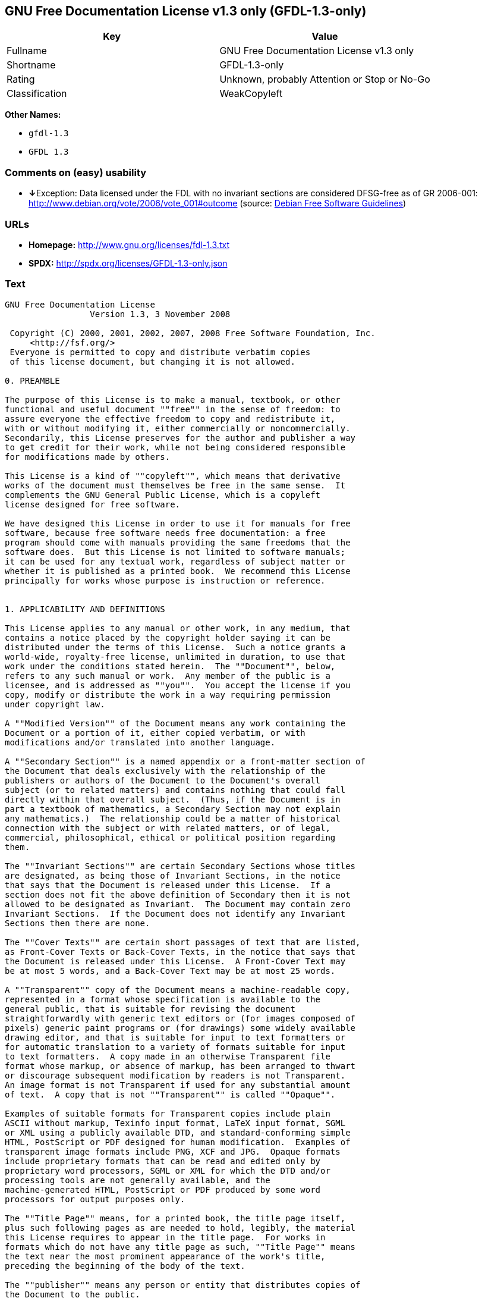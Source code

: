 == GNU Free Documentation License v1.3 only (GFDL-1.3-only)

[cols=",",options="header",]
|===
|Key |Value
|Fullname |GNU Free Documentation License v1.3 only
|Shortname |GFDL-1.3-only
|Rating |Unknown, probably Attention or Stop or No-Go
|Classification |WeakCopyleft
|===

*Other Names:*

* `+gfdl-1.3+`
* `+GFDL 1.3+`

=== Comments on (easy) usability

* **↓**Exception: Data licensed under the FDL with no invariant sections
are considered DFSG-free as of GR 2006-001:
http://www.debian.org/vote/2006/vote_001#outcome (source:
https://wiki.debian.org/DFSGLicenses[Debian Free Software Guidelines])

=== URLs

* *Homepage:* http://www.gnu.org/licenses/fdl-1.3.txt
* *SPDX:* http://spdx.org/licenses/GFDL-1.3-only.json

=== Text

....
GNU Free Documentation License
                 Version 1.3, 3 November 2008

 Copyright (C) 2000, 2001, 2002, 2007, 2008 Free Software Foundation, Inc.
     <http://fsf.org/>
 Everyone is permitted to copy and distribute verbatim copies
 of this license document, but changing it is not allowed.

0. PREAMBLE

The purpose of this License is to make a manual, textbook, or other
functional and useful document ""free"" in the sense of freedom: to
assure everyone the effective freedom to copy and redistribute it,
with or without modifying it, either commercially or noncommercially.
Secondarily, this License preserves for the author and publisher a way
to get credit for their work, while not being considered responsible
for modifications made by others.

This License is a kind of ""copyleft"", which means that derivative
works of the document must themselves be free in the same sense.  It
complements the GNU General Public License, which is a copyleft
license designed for free software.

We have designed this License in order to use it for manuals for free
software, because free software needs free documentation: a free
program should come with manuals providing the same freedoms that the
software does.  But this License is not limited to software manuals;
it can be used for any textual work, regardless of subject matter or
whether it is published as a printed book.  We recommend this License
principally for works whose purpose is instruction or reference.


1. APPLICABILITY AND DEFINITIONS

This License applies to any manual or other work, in any medium, that
contains a notice placed by the copyright holder saying it can be
distributed under the terms of this License.  Such a notice grants a
world-wide, royalty-free license, unlimited in duration, to use that
work under the conditions stated herein.  The ""Document"", below,
refers to any such manual or work.  Any member of the public is a
licensee, and is addressed as ""you"".  You accept the license if you
copy, modify or distribute the work in a way requiring permission
under copyright law.

A ""Modified Version"" of the Document means any work containing the
Document or a portion of it, either copied verbatim, or with
modifications and/or translated into another language.

A ""Secondary Section"" is a named appendix or a front-matter section of
the Document that deals exclusively with the relationship of the
publishers or authors of the Document to the Document's overall
subject (or to related matters) and contains nothing that could fall
directly within that overall subject.  (Thus, if the Document is in
part a textbook of mathematics, a Secondary Section may not explain
any mathematics.)  The relationship could be a matter of historical
connection with the subject or with related matters, or of legal,
commercial, philosophical, ethical or political position regarding
them.

The ""Invariant Sections"" are certain Secondary Sections whose titles
are designated, as being those of Invariant Sections, in the notice
that says that the Document is released under this License.  If a
section does not fit the above definition of Secondary then it is not
allowed to be designated as Invariant.  The Document may contain zero
Invariant Sections.  If the Document does not identify any Invariant
Sections then there are none.

The ""Cover Texts"" are certain short passages of text that are listed,
as Front-Cover Texts or Back-Cover Texts, in the notice that says that
the Document is released under this License.  A Front-Cover Text may
be at most 5 words, and a Back-Cover Text may be at most 25 words.

A ""Transparent"" copy of the Document means a machine-readable copy,
represented in a format whose specification is available to the
general public, that is suitable for revising the document
straightforwardly with generic text editors or (for images composed of
pixels) generic paint programs or (for drawings) some widely available
drawing editor, and that is suitable for input to text formatters or
for automatic translation to a variety of formats suitable for input
to text formatters.  A copy made in an otherwise Transparent file
format whose markup, or absence of markup, has been arranged to thwart
or discourage subsequent modification by readers is not Transparent.
An image format is not Transparent if used for any substantial amount
of text.  A copy that is not ""Transparent"" is called ""Opaque"".

Examples of suitable formats for Transparent copies include plain
ASCII without markup, Texinfo input format, LaTeX input format, SGML
or XML using a publicly available DTD, and standard-conforming simple
HTML, PostScript or PDF designed for human modification.  Examples of
transparent image formats include PNG, XCF and JPG.  Opaque formats
include proprietary formats that can be read and edited only by
proprietary word processors, SGML or XML for which the DTD and/or
processing tools are not generally available, and the
machine-generated HTML, PostScript or PDF produced by some word
processors for output purposes only.

The ""Title Page"" means, for a printed book, the title page itself,
plus such following pages as are needed to hold, legibly, the material
this License requires to appear in the title page.  For works in
formats which do not have any title page as such, ""Title Page"" means
the text near the most prominent appearance of the work's title,
preceding the beginning of the body of the text.

The ""publisher"" means any person or entity that distributes copies of
the Document to the public.

A section ""Entitled XYZ"" means a named subunit of the Document whose
title either is precisely XYZ or contains XYZ in parentheses following
text that translates XYZ in another language.  (Here XYZ stands for a
specific section name mentioned below, such as ""Acknowledgements"",
""Dedications"", ""Endorsements"", or ""History"".)  To ""Preserve the Title""
of such a section when you modify the Document means that it remains a
section ""Entitled XYZ"" according to this definition.

The Document may include Warranty Disclaimers next to the notice which
states that this License applies to the Document.  These Warranty
Disclaimers are considered to be included by reference in this
License, but only as regards disclaiming warranties: any other
implication that these Warranty Disclaimers may have is void and has
no effect on the meaning of this License.

2. VERBATIM COPYING

You may copy and distribute the Document in any medium, either
commercially or noncommercially, provided that this License, the
copyright notices, and the license notice saying this License applies
to the Document are reproduced in all copies, and that you add no
other conditions whatsoever to those of this License.  You may not use
technical measures to obstruct or control the reading or further
copying of the copies you make or distribute.  However, you may accept
compensation in exchange for copies.  If you distribute a large enough
number of copies you must also follow the conditions in section 3.

You may also lend copies, under the same conditions stated above, and
you may publicly display copies.


3. COPYING IN QUANTITY

If you publish printed copies (or copies in media that commonly have
printed covers) of the Document, numbering more than 100, and the
Document's license notice requires Cover Texts, you must enclose the
copies in covers that carry, clearly and legibly, all these Cover
Texts: Front-Cover Texts on the front cover, and Back-Cover Texts on
the back cover.  Both covers must also clearly and legibly identify
you as the publisher of these copies.  The front cover must present
the full title with all words of the title equally prominent and
visible.  You may add other material on the covers in addition.
Copying with changes limited to the covers, as long as they preserve
the title of the Document and satisfy these conditions, can be treated
as verbatim copying in other respects.

If the required texts for either cover are too voluminous to fit
legibly, you should put the first ones listed (as many as fit
reasonably) on the actual cover, and continue the rest onto adjacent
pages.

If you publish or distribute Opaque copies of the Document numbering
more than 100, you must either include a machine-readable Transparent
copy along with each Opaque copy, or state in or with each Opaque copy
a computer-network location from which the general network-using
public has access to download using public-standard network protocols
a complete Transparent copy of the Document, free of added material.
If you use the latter option, you must take reasonably prudent steps,
when you begin distribution of Opaque copies in quantity, to ensure
that this Transparent copy will remain thus accessible at the stated
location until at least one year after the last time you distribute an
Opaque copy (directly or through your agents or retailers) of that
edition to the public.

It is requested, but not required, that you contact the authors of the
Document well before redistributing any large number of copies, to
give them a chance to provide you with an updated version of the
Document.


4. MODIFICATIONS

You may copy and distribute a Modified Version of the Document under
the conditions of sections 2 and 3 above, provided that you release
the Modified Version under precisely this License, with the Modified
Version filling the role of the Document, thus licensing distribution
and modification of the Modified Version to whoever possesses a copy
of it.  In addition, you must do these things in the Modified Version:

A. Use in the Title Page (and on the covers, if any) a title distinct
   from that of the Document, and from those of previous versions
   (which should, if there were any, be listed in the History section
   of the Document).  You may use the same title as a previous version
   if the original publisher of that version gives permission.
B. List on the Title Page, as authors, one or more persons or entities
   responsible for authorship of the modifications in the Modified
   Version, together with at least five of the principal authors of the
   Document (all of its principal authors, if it has fewer than five),
   unless they release you from this requirement.
C. State on the Title page the name of the publisher of the
   Modified Version, as the publisher.
D. Preserve all the copyright notices of the Document.
E. Add an appropriate copyright notice for your modifications
   adjacent to the other copyright notices.
F. Include, immediately after the copyright notices, a license notice
   giving the public permission to use the Modified Version under the
   terms of this License, in the form shown in the Addendum below.
G. Preserve in that license notice the full lists of Invariant Sections
   and required Cover Texts given in the Document's license notice.
H. Include an unaltered copy of this License.
I. Preserve the section Entitled ""History"", Preserve its Title, and add
   to it an item stating at least the title, year, new authors, and
   publisher of the Modified Version as given on the Title Page.  If
   there is no section Entitled ""History"" in the Document, create one
   stating the title, year, authors, and publisher of the Document as
   given on its Title Page, then add an item describing the Modified
   Version as stated in the previous sentence.
J. Preserve the network location, if any, given in the Document for
   public access to a Transparent copy of the Document, and likewise
   the network locations given in the Document for previous versions
   it was based on.  These may be placed in the ""History"" section.
   You may omit a network location for a work that was published at
   least four years before the Document itself, or if the original
   publisher of the version it refers to gives permission.
K. For any section Entitled ""Acknowledgements"" or ""Dedications"",
   Preserve the Title of the section, and preserve in the section all
   the substance and tone of each of the contributor acknowledgements
   and/or dedications given therein.
L. Preserve all the Invariant Sections of the Document,
   unaltered in their text and in their titles.  Section numbers
   or the equivalent are not considered part of the section titles.
M. Delete any section Entitled ""Endorsements"".  Such a section
   may not be included in the Modified Version.
N. Do not retitle any existing section to be Entitled ""Endorsements""
   or to conflict in title with any Invariant Section.
O. Preserve any Warranty Disclaimers.

If the Modified Version includes new front-matter sections or
appendices that qualify as Secondary Sections and contain no material
copied from the Document, you may at your option designate some or all
of these sections as invariant.  To do this, add their titles to the
list of Invariant Sections in the Modified Version's license notice.
These titles must be distinct from any other section titles.

You may add a section Entitled ""Endorsements"", provided it contains
nothing but endorsements of your Modified Version by various
parties--for example, statements of peer review or that the text has
been approved by an organization as the authoritative definition of a
standard.

You may add a passage of up to five words as a Front-Cover Text, and a
passage of up to 25 words as a Back-Cover Text, to the end of the list
of Cover Texts in the Modified Version.  Only one passage of
Front-Cover Text and one of Back-Cover Text may be added by (or
through arrangements made by) any one entity.  If the Document already
includes a cover text for the same cover, previously added by you or
by arrangement made by the same entity you are acting on behalf of,
you may not add another; but you may replace the old one, on explicit
permission from the previous publisher that added the old one.

The author(s) and publisher(s) of the Document do not by this License
give permission to use their names for publicity for or to assert or
imply endorsement of any Modified Version.


5. COMBINING DOCUMENTS

You may combine the Document with other documents released under this
License, under the terms defined in section 4 above for modified
versions, provided that you include in the combination all of the
Invariant Sections of all of the original documents, unmodified, and
list them all as Invariant Sections of your combined work in its
license notice, and that you preserve all their Warranty Disclaimers.

The combined work need only contain one copy of this License, and
multiple identical Invariant Sections may be replaced with a single
copy.  If there are multiple Invariant Sections with the same name but
different contents, make the title of each such section unique by
adding at the end of it, in parentheses, the name of the original
author or publisher of that section if known, or else a unique number.
Make the same adjustment to the section titles in the list of
Invariant Sections in the license notice of the combined work.

In the combination, you must combine any sections Entitled ""History""
in the various original documents, forming one section Entitled
""History""; likewise combine any sections Entitled ""Acknowledgements"",
and any sections Entitled ""Dedications"".  You must delete all sections
Entitled ""Endorsements"".


6. COLLECTIONS OF DOCUMENTS

You may make a collection consisting of the Document and other
documents released under this License, and replace the individual
copies of this License in the various documents with a single copy
that is included in the collection, provided that you follow the rules
of this License for verbatim copying of each of the documents in all
other respects.

You may extract a single document from such a collection, and
distribute it individually under this License, provided you insert a
copy of this License into the extracted document, and follow this
License in all other respects regarding verbatim copying of that
document.


7. AGGREGATION WITH INDEPENDENT WORKS

A compilation of the Document or its derivatives with other separate
and independent documents or works, in or on a volume of a storage or
distribution medium, is called an ""aggregate"" if the copyright
resulting from the compilation is not used to limit the legal rights
of the compilation's users beyond what the individual works permit.
When the Document is included in an aggregate, this License does not
apply to the other works in the aggregate which are not themselves
derivative works of the Document.

If the Cover Text requirement of section 3 is applicable to these
copies of the Document, then if the Document is less than one half of
the entire aggregate, the Document's Cover Texts may be placed on
covers that bracket the Document within the aggregate, or the
electronic equivalent of covers if the Document is in electronic form.
Otherwise they must appear on printed covers that bracket the whole
aggregate.


8. TRANSLATION

Translation is considered a kind of modification, so you may
distribute translations of the Document under the terms of section 4.
Replacing Invariant Sections with translations requires special
permission from their copyright holders, but you may include
translations of some or all Invariant Sections in addition to the
original versions of these Invariant Sections.  You may include a
translation of this License, and all the license notices in the
Document, and any Warranty Disclaimers, provided that you also include
the original English version of this License and the original versions
of those notices and disclaimers.  In case of a disagreement between
the translation and the original version of this License or a notice
or disclaimer, the original version will prevail.

If a section in the Document is Entitled ""Acknowledgements"",
""Dedications"", or ""History"", the requirement (section 4) to Preserve
its Title (section 1) will typically require changing the actual
title.


9. TERMINATION

You may not copy, modify, sublicense, or distribute the Document
except as expressly provided under this License.  Any attempt
otherwise to copy, modify, sublicense, or distribute it is void, and
will automatically terminate your rights under this License.

However, if you cease all violation of this License, then your license
from a particular copyright holder is reinstated (a) provisionally,
unless and until the copyright holder explicitly and finally
terminates your license, and (b) permanently, if the copyright holder
fails to notify you of the violation by some reasonable means prior to
60 days after the cessation.

Moreover, your license from a particular copyright holder is
reinstated permanently if the copyright holder notifies you of the
violation by some reasonable means, this is the first time you have
received notice of violation of this License (for any work) from that
copyright holder, and you cure the violation prior to 30 days after
your receipt of the notice.

Termination of your rights under this section does not terminate the
licenses of parties who have received copies or rights from you under
this License.  If your rights have been terminated and not permanently
reinstated, receipt of a copy of some or all of the same material does
not give you any rights to use it.


10. FUTURE REVISIONS OF THIS LICENSE

The Free Software Foundation may publish new, revised versions of the
GNU Free Documentation License from time to time.  Such new versions
will be similar in spirit to the present version, but may differ in
detail to address new problems or concerns.  See
http://www.gnu.org/copyleft/.

Each version of the License is given a distinguishing version number.
If the Document specifies that a particular numbered version of this
License ""or any later version"" applies to it, you have the option of
following the terms and conditions either of that specified version or
of any later version that has been published (not as a draft) by the
Free Software Foundation.  If the Document does not specify a version
number of this License, you may choose any version ever published (not
as a draft) by the Free Software Foundation.  If the Document
specifies that a proxy can decide which future versions of this
License can be used, that proxy's public statement of acceptance of a
version permanently authorizes you to choose that version for the
Document.

11. RELICENSING

""Massive Multiauthor Collaboration Site"" (or ""MMC Site"") means any
World Wide Web server that publishes copyrightable works and also
provides prominent facilities for anybody to edit those works.  A
public wiki that anybody can edit is an example of such a server.  A
""Massive Multiauthor Collaboration"" (or ""MMC"") contained in the site
means any set of copyrightable works thus published on the MMC site.

""CC-BY-SA"" means the Creative Commons Attribution-Share Alike 3.0 
license published by Creative Commons Corporation, a not-for-profit 
corporation with a principal place of business in San Francisco, 
California, as well as future copyleft versions of that license 
published by that same organization.

""Incorporate"" means to publish or republish a Document, in whole or in 
part, as part of another Document.

An MMC is ""eligible for relicensing"" if it is licensed under this 
License, and if all works that were first published under this License 
somewhere other than this MMC, and subsequently incorporated in whole or 
in part into the MMC, (1) had no cover texts or invariant sections, and 
(2) were thus incorporated prior to November 1, 2008.

The operator of an MMC Site may republish an MMC contained in the site
under CC-BY-SA on the same site at any time before August 1, 2009,
provided the MMC is eligible for relicensing.


ADDENDUM: How to use this License for your documents

To use this License in a document you have written, include a copy of
the License in the document and put the following copyright and
license notices just after the title page:

    Copyright (c)  YEAR  YOUR NAME.
    Permission is granted to copy, distribute and/or modify this document
    under the terms of the GNU Free Documentation License, Version 1.3
    or any later version published by the Free Software Foundation;
    with no Invariant Sections, no Front-Cover Texts, and no Back-Cover Texts.
    A copy of the license is included in the section entitled ""GNU
    Free Documentation License"".

If you have Invariant Sections, Front-Cover Texts and Back-Cover Texts,
replace the ""with...Texts."" line with this:

    with the Invariant Sections being LIST THEIR TITLES, with the
    Front-Cover Texts being LIST, and with the Back-Cover Texts being LIST.

If you have Invariant Sections without Cover Texts, or some other
combination of the three, merge those two alternatives to suit the
situation.

If your document contains nontrivial examples of program code, we
recommend releasing these examples in parallel under your choice of
free software license, such as the GNU General Public License,
to permit their use in free software.
....

'''''

=== Raw Data

....
{
    "__impliedNames": [
        "GFDL-1.3-only",
        "GNU Free Documentation License v1.3 only",
        "gfdl-1.3",
        "GFDL 1.3"
    ],
    "__impliedId": "GFDL-1.3-only",
    "__impliedAmbiguousNames": [
        "GNU Free Documentation License (GFDL)"
    ],
    "facts": {
        "LicenseName": {
            "implications": {
                "__impliedNames": [
                    "GFDL-1.3-only",
                    "GFDL-1.3-only",
                    "GNU Free Documentation License v1.3 only",
                    "gfdl-1.3",
                    "GFDL 1.3"
                ],
                "__impliedId": "GFDL-1.3-only"
            },
            "shortname": "GFDL-1.3-only",
            "otherNames": [
                "GFDL-1.3-only",
                "GNU Free Documentation License v1.3 only",
                "gfdl-1.3",
                "GFDL 1.3"
            ]
        },
        "SPDX": {
            "isSPDXLicenseDeprecated": false,
            "spdxFullName": "GNU Free Documentation License v1.3 only",
            "spdxDetailsURL": "http://spdx.org/licenses/GFDL-1.3-only.json",
            "_sourceURL": "https://spdx.org/licenses/GFDL-1.3-only.html",
            "spdxLicIsOSIApproved": false,
            "spdxSeeAlso": [
                "https://www.gnu.org/licenses/fdl-1.3.txt"
            ],
            "_implications": {
                "__impliedNames": [
                    "GFDL-1.3-only",
                    "GNU Free Documentation License v1.3 only"
                ],
                "__impliedId": "GFDL-1.3-only",
                "__isOsiApproved": false,
                "__impliedURLs": [
                    [
                        "SPDX",
                        "http://spdx.org/licenses/GFDL-1.3-only.json"
                    ],
                    [
                        null,
                        "https://www.gnu.org/licenses/fdl-1.3.txt"
                    ]
                ]
            },
            "spdxLicenseId": "GFDL-1.3-only"
        },
        "Scancode": {
            "otherUrls": [
                "https://www.gnu.org/licenses/fdl-1.3.txt"
            ],
            "homepageUrl": "http://www.gnu.org/licenses/fdl-1.3.txt",
            "shortName": "GFDL 1.3",
            "textUrls": null,
            "text": "GNU Free Documentation License\n                 Version 1.3, 3 November 2008\n\n Copyright (C) 2000, 2001, 2002, 2007, 2008 Free Software Foundation, Inc.\n     <http://fsf.org/>\n Everyone is permitted to copy and distribute verbatim copies\n of this license document, but changing it is not allowed.\n\n0. PREAMBLE\n\nThe purpose of this License is to make a manual, textbook, or other\nfunctional and useful document \"\"free\"\" in the sense of freedom: to\nassure everyone the effective freedom to copy and redistribute it,\nwith or without modifying it, either commercially or noncommercially.\nSecondarily, this License preserves for the author and publisher a way\nto get credit for their work, while not being considered responsible\nfor modifications made by others.\n\nThis License is a kind of \"\"copyleft\"\", which means that derivative\nworks of the document must themselves be free in the same sense.  It\ncomplements the GNU General Public License, which is a copyleft\nlicense designed for free software.\n\nWe have designed this License in order to use it for manuals for free\nsoftware, because free software needs free documentation: a free\nprogram should come with manuals providing the same freedoms that the\nsoftware does.  But this License is not limited to software manuals;\nit can be used for any textual work, regardless of subject matter or\nwhether it is published as a printed book.  We recommend this License\nprincipally for works whose purpose is instruction or reference.\n\n\n1. APPLICABILITY AND DEFINITIONS\n\nThis License applies to any manual or other work, in any medium, that\ncontains a notice placed by the copyright holder saying it can be\ndistributed under the terms of this License.  Such a notice grants a\nworld-wide, royalty-free license, unlimited in duration, to use that\nwork under the conditions stated herein.  The \"\"Document\"\", below,\nrefers to any such manual or work.  Any member of the public is a\nlicensee, and is addressed as \"\"you\"\".  You accept the license if you\ncopy, modify or distribute the work in a way requiring permission\nunder copyright law.\n\nA \"\"Modified Version\"\" of the Document means any work containing the\nDocument or a portion of it, either copied verbatim, or with\nmodifications and/or translated into another language.\n\nA \"\"Secondary Section\"\" is a named appendix or a front-matter section of\nthe Document that deals exclusively with the relationship of the\npublishers or authors of the Document to the Document's overall\nsubject (or to related matters) and contains nothing that could fall\ndirectly within that overall subject.  (Thus, if the Document is in\npart a textbook of mathematics, a Secondary Section may not explain\nany mathematics.)  The relationship could be a matter of historical\nconnection with the subject or with related matters, or of legal,\ncommercial, philosophical, ethical or political position regarding\nthem.\n\nThe \"\"Invariant Sections\"\" are certain Secondary Sections whose titles\nare designated, as being those of Invariant Sections, in the notice\nthat says that the Document is released under this License.  If a\nsection does not fit the above definition of Secondary then it is not\nallowed to be designated as Invariant.  The Document may contain zero\nInvariant Sections.  If the Document does not identify any Invariant\nSections then there are none.\n\nThe \"\"Cover Texts\"\" are certain short passages of text that are listed,\nas Front-Cover Texts or Back-Cover Texts, in the notice that says that\nthe Document is released under this License.  A Front-Cover Text may\nbe at most 5 words, and a Back-Cover Text may be at most 25 words.\n\nA \"\"Transparent\"\" copy of the Document means a machine-readable copy,\nrepresented in a format whose specification is available to the\ngeneral public, that is suitable for revising the document\nstraightforwardly with generic text editors or (for images composed of\npixels) generic paint programs or (for drawings) some widely available\ndrawing editor, and that is suitable for input to text formatters or\nfor automatic translation to a variety of formats suitable for input\nto text formatters.  A copy made in an otherwise Transparent file\nformat whose markup, or absence of markup, has been arranged to thwart\nor discourage subsequent modification by readers is not Transparent.\nAn image format is not Transparent if used for any substantial amount\nof text.  A copy that is not \"\"Transparent\"\" is called \"\"Opaque\"\".\n\nExamples of suitable formats for Transparent copies include plain\nASCII without markup, Texinfo input format, LaTeX input format, SGML\nor XML using a publicly available DTD, and standard-conforming simple\nHTML, PostScript or PDF designed for human modification.  Examples of\ntransparent image formats include PNG, XCF and JPG.  Opaque formats\ninclude proprietary formats that can be read and edited only by\nproprietary word processors, SGML or XML for which the DTD and/or\nprocessing tools are not generally available, and the\nmachine-generated HTML, PostScript or PDF produced by some word\nprocessors for output purposes only.\n\nThe \"\"Title Page\"\" means, for a printed book, the title page itself,\nplus such following pages as are needed to hold, legibly, the material\nthis License requires to appear in the title page.  For works in\nformats which do not have any title page as such, \"\"Title Page\"\" means\nthe text near the most prominent appearance of the work's title,\npreceding the beginning of the body of the text.\n\nThe \"\"publisher\"\" means any person or entity that distributes copies of\nthe Document to the public.\n\nA section \"\"Entitled XYZ\"\" means a named subunit of the Document whose\ntitle either is precisely XYZ or contains XYZ in parentheses following\ntext that translates XYZ in another language.  (Here XYZ stands for a\nspecific section name mentioned below, such as \"\"Acknowledgements\"\",\n\"\"Dedications\"\", \"\"Endorsements\"\", or \"\"History\"\".)  To \"\"Preserve the Title\"\"\nof such a section when you modify the Document means that it remains a\nsection \"\"Entitled XYZ\"\" according to this definition.\n\nThe Document may include Warranty Disclaimers next to the notice which\nstates that this License applies to the Document.  These Warranty\nDisclaimers are considered to be included by reference in this\nLicense, but only as regards disclaiming warranties: any other\nimplication that these Warranty Disclaimers may have is void and has\nno effect on the meaning of this License.\n\n2. VERBATIM COPYING\n\nYou may copy and distribute the Document in any medium, either\ncommercially or noncommercially, provided that this License, the\ncopyright notices, and the license notice saying this License applies\nto the Document are reproduced in all copies, and that you add no\nother conditions whatsoever to those of this License.  You may not use\ntechnical measures to obstruct or control the reading or further\ncopying of the copies you make or distribute.  However, you may accept\ncompensation in exchange for copies.  If you distribute a large enough\nnumber of copies you must also follow the conditions in section 3.\n\nYou may also lend copies, under the same conditions stated above, and\nyou may publicly display copies.\n\n\n3. COPYING IN QUANTITY\n\nIf you publish printed copies (or copies in media that commonly have\nprinted covers) of the Document, numbering more than 100, and the\nDocument's license notice requires Cover Texts, you must enclose the\ncopies in covers that carry, clearly and legibly, all these Cover\nTexts: Front-Cover Texts on the front cover, and Back-Cover Texts on\nthe back cover.  Both covers must also clearly and legibly identify\nyou as the publisher of these copies.  The front cover must present\nthe full title with all words of the title equally prominent and\nvisible.  You may add other material on the covers in addition.\nCopying with changes limited to the covers, as long as they preserve\nthe title of the Document and satisfy these conditions, can be treated\nas verbatim copying in other respects.\n\nIf the required texts for either cover are too voluminous to fit\nlegibly, you should put the first ones listed (as many as fit\nreasonably) on the actual cover, and continue the rest onto adjacent\npages.\n\nIf you publish or distribute Opaque copies of the Document numbering\nmore than 100, you must either include a machine-readable Transparent\ncopy along with each Opaque copy, or state in or with each Opaque copy\na computer-network location from which the general network-using\npublic has access to download using public-standard network protocols\na complete Transparent copy of the Document, free of added material.\nIf you use the latter option, you must take reasonably prudent steps,\nwhen you begin distribution of Opaque copies in quantity, to ensure\nthat this Transparent copy will remain thus accessible at the stated\nlocation until at least one year after the last time you distribute an\nOpaque copy (directly or through your agents or retailers) of that\nedition to the public.\n\nIt is requested, but not required, that you contact the authors of the\nDocument well before redistributing any large number of copies, to\ngive them a chance to provide you with an updated version of the\nDocument.\n\n\n4. MODIFICATIONS\n\nYou may copy and distribute a Modified Version of the Document under\nthe conditions of sections 2 and 3 above, provided that you release\nthe Modified Version under precisely this License, with the Modified\nVersion filling the role of the Document, thus licensing distribution\nand modification of the Modified Version to whoever possesses a copy\nof it.  In addition, you must do these things in the Modified Version:\n\nA. Use in the Title Page (and on the covers, if any) a title distinct\n   from that of the Document, and from those of previous versions\n   (which should, if there were any, be listed in the History section\n   of the Document).  You may use the same title as a previous version\n   if the original publisher of that version gives permission.\nB. List on the Title Page, as authors, one or more persons or entities\n   responsible for authorship of the modifications in the Modified\n   Version, together with at least five of the principal authors of the\n   Document (all of its principal authors, if it has fewer than five),\n   unless they release you from this requirement.\nC. State on the Title page the name of the publisher of the\n   Modified Version, as the publisher.\nD. Preserve all the copyright notices of the Document.\nE. Add an appropriate copyright notice for your modifications\n   adjacent to the other copyright notices.\nF. Include, immediately after the copyright notices, a license notice\n   giving the public permission to use the Modified Version under the\n   terms of this License, in the form shown in the Addendum below.\nG. Preserve in that license notice the full lists of Invariant Sections\n   and required Cover Texts given in the Document's license notice.\nH. Include an unaltered copy of this License.\nI. Preserve the section Entitled \"\"History\"\", Preserve its Title, and add\n   to it an item stating at least the title, year, new authors, and\n   publisher of the Modified Version as given on the Title Page.  If\n   there is no section Entitled \"\"History\"\" in the Document, create one\n   stating the title, year, authors, and publisher of the Document as\n   given on its Title Page, then add an item describing the Modified\n   Version as stated in the previous sentence.\nJ. Preserve the network location, if any, given in the Document for\n   public access to a Transparent copy of the Document, and likewise\n   the network locations given in the Document for previous versions\n   it was based on.  These may be placed in the \"\"History\"\" section.\n   You may omit a network location for a work that was published at\n   least four years before the Document itself, or if the original\n   publisher of the version it refers to gives permission.\nK. For any section Entitled \"\"Acknowledgements\"\" or \"\"Dedications\"\",\n   Preserve the Title of the section, and preserve in the section all\n   the substance and tone of each of the contributor acknowledgements\n   and/or dedications given therein.\nL. Preserve all the Invariant Sections of the Document,\n   unaltered in their text and in their titles.  Section numbers\n   or the equivalent are not considered part of the section titles.\nM. Delete any section Entitled \"\"Endorsements\"\".  Such a section\n   may not be included in the Modified Version.\nN. Do not retitle any existing section to be Entitled \"\"Endorsements\"\"\n   or to conflict in title with any Invariant Section.\nO. Preserve any Warranty Disclaimers.\n\nIf the Modified Version includes new front-matter sections or\nappendices that qualify as Secondary Sections and contain no material\ncopied from the Document, you may at your option designate some or all\nof these sections as invariant.  To do this, add their titles to the\nlist of Invariant Sections in the Modified Version's license notice.\nThese titles must be distinct from any other section titles.\n\nYou may add a section Entitled \"\"Endorsements\"\", provided it contains\nnothing but endorsements of your Modified Version by various\nparties--for example, statements of peer review or that the text has\nbeen approved by an organization as the authoritative definition of a\nstandard.\n\nYou may add a passage of up to five words as a Front-Cover Text, and a\npassage of up to 25 words as a Back-Cover Text, to the end of the list\nof Cover Texts in the Modified Version.  Only one passage of\nFront-Cover Text and one of Back-Cover Text may be added by (or\nthrough arrangements made by) any one entity.  If the Document already\nincludes a cover text for the same cover, previously added by you or\nby arrangement made by the same entity you are acting on behalf of,\nyou may not add another; but you may replace the old one, on explicit\npermission from the previous publisher that added the old one.\n\nThe author(s) and publisher(s) of the Document do not by this License\ngive permission to use their names for publicity for or to assert or\nimply endorsement of any Modified Version.\n\n\n5. COMBINING DOCUMENTS\n\nYou may combine the Document with other documents released under this\nLicense, under the terms defined in section 4 above for modified\nversions, provided that you include in the combination all of the\nInvariant Sections of all of the original documents, unmodified, and\nlist them all as Invariant Sections of your combined work in its\nlicense notice, and that you preserve all their Warranty Disclaimers.\n\nThe combined work need only contain one copy of this License, and\nmultiple identical Invariant Sections may be replaced with a single\ncopy.  If there are multiple Invariant Sections with the same name but\ndifferent contents, make the title of each such section unique by\nadding at the end of it, in parentheses, the name of the original\nauthor or publisher of that section if known, or else a unique number.\nMake the same adjustment to the section titles in the list of\nInvariant Sections in the license notice of the combined work.\n\nIn the combination, you must combine any sections Entitled \"\"History\"\"\nin the various original documents, forming one section Entitled\n\"\"History\"\"; likewise combine any sections Entitled \"\"Acknowledgements\"\",\nand any sections Entitled \"\"Dedications\"\".  You must delete all sections\nEntitled \"\"Endorsements\"\".\n\n\n6. COLLECTIONS OF DOCUMENTS\n\nYou may make a collection consisting of the Document and other\ndocuments released under this License, and replace the individual\ncopies of this License in the various documents with a single copy\nthat is included in the collection, provided that you follow the rules\nof this License for verbatim copying of each of the documents in all\nother respects.\n\nYou may extract a single document from such a collection, and\ndistribute it individually under this License, provided you insert a\ncopy of this License into the extracted document, and follow this\nLicense in all other respects regarding verbatim copying of that\ndocument.\n\n\n7. AGGREGATION WITH INDEPENDENT WORKS\n\nA compilation of the Document or its derivatives with other separate\nand independent documents or works, in or on a volume of a storage or\ndistribution medium, is called an \"\"aggregate\"\" if the copyright\nresulting from the compilation is not used to limit the legal rights\nof the compilation's users beyond what the individual works permit.\nWhen the Document is included in an aggregate, this License does not\napply to the other works in the aggregate which are not themselves\nderivative works of the Document.\n\nIf the Cover Text requirement of section 3 is applicable to these\ncopies of the Document, then if the Document is less than one half of\nthe entire aggregate, the Document's Cover Texts may be placed on\ncovers that bracket the Document within the aggregate, or the\nelectronic equivalent of covers if the Document is in electronic form.\nOtherwise they must appear on printed covers that bracket the whole\naggregate.\n\n\n8. TRANSLATION\n\nTranslation is considered a kind of modification, so you may\ndistribute translations of the Document under the terms of section 4.\nReplacing Invariant Sections with translations requires special\npermission from their copyright holders, but you may include\ntranslations of some or all Invariant Sections in addition to the\noriginal versions of these Invariant Sections.  You may include a\ntranslation of this License, and all the license notices in the\nDocument, and any Warranty Disclaimers, provided that you also include\nthe original English version of this License and the original versions\nof those notices and disclaimers.  In case of a disagreement between\nthe translation and the original version of this License or a notice\nor disclaimer, the original version will prevail.\n\nIf a section in the Document is Entitled \"\"Acknowledgements\"\",\n\"\"Dedications\"\", or \"\"History\"\", the requirement (section 4) to Preserve\nits Title (section 1) will typically require changing the actual\ntitle.\n\n\n9. TERMINATION\n\nYou may not copy, modify, sublicense, or distribute the Document\nexcept as expressly provided under this License.  Any attempt\notherwise to copy, modify, sublicense, or distribute it is void, and\nwill automatically terminate your rights under this License.\n\nHowever, if you cease all violation of this License, then your license\nfrom a particular copyright holder is reinstated (a) provisionally,\nunless and until the copyright holder explicitly and finally\nterminates your license, and (b) permanently, if the copyright holder\nfails to notify you of the violation by some reasonable means prior to\n60 days after the cessation.\n\nMoreover, your license from a particular copyright holder is\nreinstated permanently if the copyright holder notifies you of the\nviolation by some reasonable means, this is the first time you have\nreceived notice of violation of this License (for any work) from that\ncopyright holder, and you cure the violation prior to 30 days after\nyour receipt of the notice.\n\nTermination of your rights under this section does not terminate the\nlicenses of parties who have received copies or rights from you under\nthis License.  If your rights have been terminated and not permanently\nreinstated, receipt of a copy of some or all of the same material does\nnot give you any rights to use it.\n\n\n10. FUTURE REVISIONS OF THIS LICENSE\n\nThe Free Software Foundation may publish new, revised versions of the\nGNU Free Documentation License from time to time.  Such new versions\nwill be similar in spirit to the present version, but may differ in\ndetail to address new problems or concerns.  See\nhttp://www.gnu.org/copyleft/.\n\nEach version of the License is given a distinguishing version number.\nIf the Document specifies that a particular numbered version of this\nLicense \"\"or any later version\"\" applies to it, you have the option of\nfollowing the terms and conditions either of that specified version or\nof any later version that has been published (not as a draft) by the\nFree Software Foundation.  If the Document does not specify a version\nnumber of this License, you may choose any version ever published (not\nas a draft) by the Free Software Foundation.  If the Document\nspecifies that a proxy can decide which future versions of this\nLicense can be used, that proxy's public statement of acceptance of a\nversion permanently authorizes you to choose that version for the\nDocument.\n\n11. RELICENSING\n\n\"\"Massive Multiauthor Collaboration Site\"\" (or \"\"MMC Site\"\") means any\nWorld Wide Web server that publishes copyrightable works and also\nprovides prominent facilities for anybody to edit those works.  A\npublic wiki that anybody can edit is an example of such a server.  A\n\"\"Massive Multiauthor Collaboration\"\" (or \"\"MMC\"\") contained in the site\nmeans any set of copyrightable works thus published on the MMC site.\n\n\"\"CC-BY-SA\"\" means the Creative Commons Attribution-Share Alike 3.0 \nlicense published by Creative Commons Corporation, a not-for-profit \ncorporation with a principal place of business in San Francisco, \nCalifornia, as well as future copyleft versions of that license \npublished by that same organization.\n\n\"\"Incorporate\"\" means to publish or republish a Document, in whole or in \npart, as part of another Document.\n\nAn MMC is \"\"eligible for relicensing\"\" if it is licensed under this \nLicense, and if all works that were first published under this License \nsomewhere other than this MMC, and subsequently incorporated in whole or \nin part into the MMC, (1) had no cover texts or invariant sections, and \n(2) were thus incorporated prior to November 1, 2008.\n\nThe operator of an MMC Site may republish an MMC contained in the site\nunder CC-BY-SA on the same site at any time before August 1, 2009,\nprovided the MMC is eligible for relicensing.\n\n\nADDENDUM: How to use this License for your documents\n\nTo use this License in a document you have written, include a copy of\nthe License in the document and put the following copyright and\nlicense notices just after the title page:\n\n    Copyright (c)  YEAR  YOUR NAME.\n    Permission is granted to copy, distribute and/or modify this document\n    under the terms of the GNU Free Documentation License, Version 1.3\n    or any later version published by the Free Software Foundation;\n    with no Invariant Sections, no Front-Cover Texts, and no Back-Cover Texts.\n    A copy of the license is included in the section entitled \"\"GNU\n    Free Documentation License\"\".\n\nIf you have Invariant Sections, Front-Cover Texts and Back-Cover Texts,\nreplace the \"\"with...Texts.\"\" line with this:\n\n    with the Invariant Sections being LIST THEIR TITLES, with the\n    Front-Cover Texts being LIST, and with the Back-Cover Texts being LIST.\n\nIf you have Invariant Sections without Cover Texts, or some other\ncombination of the three, merge those two alternatives to suit the\nsituation.\n\nIf your document contains nontrivial examples of program code, we\nrecommend releasing these examples in parallel under your choice of\nfree software license, such as the GNU General Public License,\nto permit their use in free software.",
            "category": "Copyleft Limited",
            "osiUrl": null,
            "owner": "Free Software Foundation (FSF)",
            "_sourceURL": "https://github.com/nexB/scancode-toolkit/blob/develop/src/licensedcode/data/licenses/gfdl-1.3.yml",
            "key": "gfdl-1.3",
            "name": "GNU Free Documentation License v1.3",
            "spdxId": "GFDL-1.3-only",
            "_implications": {
                "__impliedNames": [
                    "gfdl-1.3",
                    "GFDL 1.3",
                    "GFDL-1.3-only"
                ],
                "__impliedId": "GFDL-1.3-only",
                "__impliedCopyleft": [
                    [
                        "Scancode",
                        "WeakCopyleft"
                    ]
                ],
                "__calculatedCopyleft": "WeakCopyleft",
                "__impliedText": "GNU Free Documentation License\n                 Version 1.3, 3 November 2008\n\n Copyright (C) 2000, 2001, 2002, 2007, 2008 Free Software Foundation, Inc.\n     <http://fsf.org/>\n Everyone is permitted to copy and distribute verbatim copies\n of this license document, but changing it is not allowed.\n\n0. PREAMBLE\n\nThe purpose of this License is to make a manual, textbook, or other\nfunctional and useful document \"\"free\"\" in the sense of freedom: to\nassure everyone the effective freedom to copy and redistribute it,\nwith or without modifying it, either commercially or noncommercially.\nSecondarily, this License preserves for the author and publisher a way\nto get credit for their work, while not being considered responsible\nfor modifications made by others.\n\nThis License is a kind of \"\"copyleft\"\", which means that derivative\nworks of the document must themselves be free in the same sense.  It\ncomplements the GNU General Public License, which is a copyleft\nlicense designed for free software.\n\nWe have designed this License in order to use it for manuals for free\nsoftware, because free software needs free documentation: a free\nprogram should come with manuals providing the same freedoms that the\nsoftware does.  But this License is not limited to software manuals;\nit can be used for any textual work, regardless of subject matter or\nwhether it is published as a printed book.  We recommend this License\nprincipally for works whose purpose is instruction or reference.\n\n\n1. APPLICABILITY AND DEFINITIONS\n\nThis License applies to any manual or other work, in any medium, that\ncontains a notice placed by the copyright holder saying it can be\ndistributed under the terms of this License.  Such a notice grants a\nworld-wide, royalty-free license, unlimited in duration, to use that\nwork under the conditions stated herein.  The \"\"Document\"\", below,\nrefers to any such manual or work.  Any member of the public is a\nlicensee, and is addressed as \"\"you\"\".  You accept the license if you\ncopy, modify or distribute the work in a way requiring permission\nunder copyright law.\n\nA \"\"Modified Version\"\" of the Document means any work containing the\nDocument or a portion of it, either copied verbatim, or with\nmodifications and/or translated into another language.\n\nA \"\"Secondary Section\"\" is a named appendix or a front-matter section of\nthe Document that deals exclusively with the relationship of the\npublishers or authors of the Document to the Document's overall\nsubject (or to related matters) and contains nothing that could fall\ndirectly within that overall subject.  (Thus, if the Document is in\npart a textbook of mathematics, a Secondary Section may not explain\nany mathematics.)  The relationship could be a matter of historical\nconnection with the subject or with related matters, or of legal,\ncommercial, philosophical, ethical or political position regarding\nthem.\n\nThe \"\"Invariant Sections\"\" are certain Secondary Sections whose titles\nare designated, as being those of Invariant Sections, in the notice\nthat says that the Document is released under this License.  If a\nsection does not fit the above definition of Secondary then it is not\nallowed to be designated as Invariant.  The Document may contain zero\nInvariant Sections.  If the Document does not identify any Invariant\nSections then there are none.\n\nThe \"\"Cover Texts\"\" are certain short passages of text that are listed,\nas Front-Cover Texts or Back-Cover Texts, in the notice that says that\nthe Document is released under this License.  A Front-Cover Text may\nbe at most 5 words, and a Back-Cover Text may be at most 25 words.\n\nA \"\"Transparent\"\" copy of the Document means a machine-readable copy,\nrepresented in a format whose specification is available to the\ngeneral public, that is suitable for revising the document\nstraightforwardly with generic text editors or (for images composed of\npixels) generic paint programs or (for drawings) some widely available\ndrawing editor, and that is suitable for input to text formatters or\nfor automatic translation to a variety of formats suitable for input\nto text formatters.  A copy made in an otherwise Transparent file\nformat whose markup, or absence of markup, has been arranged to thwart\nor discourage subsequent modification by readers is not Transparent.\nAn image format is not Transparent if used for any substantial amount\nof text.  A copy that is not \"\"Transparent\"\" is called \"\"Opaque\"\".\n\nExamples of suitable formats for Transparent copies include plain\nASCII without markup, Texinfo input format, LaTeX input format, SGML\nor XML using a publicly available DTD, and standard-conforming simple\nHTML, PostScript or PDF designed for human modification.  Examples of\ntransparent image formats include PNG, XCF and JPG.  Opaque formats\ninclude proprietary formats that can be read and edited only by\nproprietary word processors, SGML or XML for which the DTD and/or\nprocessing tools are not generally available, and the\nmachine-generated HTML, PostScript or PDF produced by some word\nprocessors for output purposes only.\n\nThe \"\"Title Page\"\" means, for a printed book, the title page itself,\nplus such following pages as are needed to hold, legibly, the material\nthis License requires to appear in the title page.  For works in\nformats which do not have any title page as such, \"\"Title Page\"\" means\nthe text near the most prominent appearance of the work's title,\npreceding the beginning of the body of the text.\n\nThe \"\"publisher\"\" means any person or entity that distributes copies of\nthe Document to the public.\n\nA section \"\"Entitled XYZ\"\" means a named subunit of the Document whose\ntitle either is precisely XYZ or contains XYZ in parentheses following\ntext that translates XYZ in another language.  (Here XYZ stands for a\nspecific section name mentioned below, such as \"\"Acknowledgements\"\",\n\"\"Dedications\"\", \"\"Endorsements\"\", or \"\"History\"\".)  To \"\"Preserve the Title\"\"\nof such a section when you modify the Document means that it remains a\nsection \"\"Entitled XYZ\"\" according to this definition.\n\nThe Document may include Warranty Disclaimers next to the notice which\nstates that this License applies to the Document.  These Warranty\nDisclaimers are considered to be included by reference in this\nLicense, but only as regards disclaiming warranties: any other\nimplication that these Warranty Disclaimers may have is void and has\nno effect on the meaning of this License.\n\n2. VERBATIM COPYING\n\nYou may copy and distribute the Document in any medium, either\ncommercially or noncommercially, provided that this License, the\ncopyright notices, and the license notice saying this License applies\nto the Document are reproduced in all copies, and that you add no\nother conditions whatsoever to those of this License.  You may not use\ntechnical measures to obstruct or control the reading or further\ncopying of the copies you make or distribute.  However, you may accept\ncompensation in exchange for copies.  If you distribute a large enough\nnumber of copies you must also follow the conditions in section 3.\n\nYou may also lend copies, under the same conditions stated above, and\nyou may publicly display copies.\n\n\n3. COPYING IN QUANTITY\n\nIf you publish printed copies (or copies in media that commonly have\nprinted covers) of the Document, numbering more than 100, and the\nDocument's license notice requires Cover Texts, you must enclose the\ncopies in covers that carry, clearly and legibly, all these Cover\nTexts: Front-Cover Texts on the front cover, and Back-Cover Texts on\nthe back cover.  Both covers must also clearly and legibly identify\nyou as the publisher of these copies.  The front cover must present\nthe full title with all words of the title equally prominent and\nvisible.  You may add other material on the covers in addition.\nCopying with changes limited to the covers, as long as they preserve\nthe title of the Document and satisfy these conditions, can be treated\nas verbatim copying in other respects.\n\nIf the required texts for either cover are too voluminous to fit\nlegibly, you should put the first ones listed (as many as fit\nreasonably) on the actual cover, and continue the rest onto adjacent\npages.\n\nIf you publish or distribute Opaque copies of the Document numbering\nmore than 100, you must either include a machine-readable Transparent\ncopy along with each Opaque copy, or state in or with each Opaque copy\na computer-network location from which the general network-using\npublic has access to download using public-standard network protocols\na complete Transparent copy of the Document, free of added material.\nIf you use the latter option, you must take reasonably prudent steps,\nwhen you begin distribution of Opaque copies in quantity, to ensure\nthat this Transparent copy will remain thus accessible at the stated\nlocation until at least one year after the last time you distribute an\nOpaque copy (directly or through your agents or retailers) of that\nedition to the public.\n\nIt is requested, but not required, that you contact the authors of the\nDocument well before redistributing any large number of copies, to\ngive them a chance to provide you with an updated version of the\nDocument.\n\n\n4. MODIFICATIONS\n\nYou may copy and distribute a Modified Version of the Document under\nthe conditions of sections 2 and 3 above, provided that you release\nthe Modified Version under precisely this License, with the Modified\nVersion filling the role of the Document, thus licensing distribution\nand modification of the Modified Version to whoever possesses a copy\nof it.  In addition, you must do these things in the Modified Version:\n\nA. Use in the Title Page (and on the covers, if any) a title distinct\n   from that of the Document, and from those of previous versions\n   (which should, if there were any, be listed in the History section\n   of the Document).  You may use the same title as a previous version\n   if the original publisher of that version gives permission.\nB. List on the Title Page, as authors, one or more persons or entities\n   responsible for authorship of the modifications in the Modified\n   Version, together with at least five of the principal authors of the\n   Document (all of its principal authors, if it has fewer than five),\n   unless they release you from this requirement.\nC. State on the Title page the name of the publisher of the\n   Modified Version, as the publisher.\nD. Preserve all the copyright notices of the Document.\nE. Add an appropriate copyright notice for your modifications\n   adjacent to the other copyright notices.\nF. Include, immediately after the copyright notices, a license notice\n   giving the public permission to use the Modified Version under the\n   terms of this License, in the form shown in the Addendum below.\nG. Preserve in that license notice the full lists of Invariant Sections\n   and required Cover Texts given in the Document's license notice.\nH. Include an unaltered copy of this License.\nI. Preserve the section Entitled \"\"History\"\", Preserve its Title, and add\n   to it an item stating at least the title, year, new authors, and\n   publisher of the Modified Version as given on the Title Page.  If\n   there is no section Entitled \"\"History\"\" in the Document, create one\n   stating the title, year, authors, and publisher of the Document as\n   given on its Title Page, then add an item describing the Modified\n   Version as stated in the previous sentence.\nJ. Preserve the network location, if any, given in the Document for\n   public access to a Transparent copy of the Document, and likewise\n   the network locations given in the Document for previous versions\n   it was based on.  These may be placed in the \"\"History\"\" section.\n   You may omit a network location for a work that was published at\n   least four years before the Document itself, or if the original\n   publisher of the version it refers to gives permission.\nK. For any section Entitled \"\"Acknowledgements\"\" or \"\"Dedications\"\",\n   Preserve the Title of the section, and preserve in the section all\n   the substance and tone of each of the contributor acknowledgements\n   and/or dedications given therein.\nL. Preserve all the Invariant Sections of the Document,\n   unaltered in their text and in their titles.  Section numbers\n   or the equivalent are not considered part of the section titles.\nM. Delete any section Entitled \"\"Endorsements\"\".  Such a section\n   may not be included in the Modified Version.\nN. Do not retitle any existing section to be Entitled \"\"Endorsements\"\"\n   or to conflict in title with any Invariant Section.\nO. Preserve any Warranty Disclaimers.\n\nIf the Modified Version includes new front-matter sections or\nappendices that qualify as Secondary Sections and contain no material\ncopied from the Document, you may at your option designate some or all\nof these sections as invariant.  To do this, add their titles to the\nlist of Invariant Sections in the Modified Version's license notice.\nThese titles must be distinct from any other section titles.\n\nYou may add a section Entitled \"\"Endorsements\"\", provided it contains\nnothing but endorsements of your Modified Version by various\nparties--for example, statements of peer review or that the text has\nbeen approved by an organization as the authoritative definition of a\nstandard.\n\nYou may add a passage of up to five words as a Front-Cover Text, and a\npassage of up to 25 words as a Back-Cover Text, to the end of the list\nof Cover Texts in the Modified Version.  Only one passage of\nFront-Cover Text and one of Back-Cover Text may be added by (or\nthrough arrangements made by) any one entity.  If the Document already\nincludes a cover text for the same cover, previously added by you or\nby arrangement made by the same entity you are acting on behalf of,\nyou may not add another; but you may replace the old one, on explicit\npermission from the previous publisher that added the old one.\n\nThe author(s) and publisher(s) of the Document do not by this License\ngive permission to use their names for publicity for or to assert or\nimply endorsement of any Modified Version.\n\n\n5. COMBINING DOCUMENTS\n\nYou may combine the Document with other documents released under this\nLicense, under the terms defined in section 4 above for modified\nversions, provided that you include in the combination all of the\nInvariant Sections of all of the original documents, unmodified, and\nlist them all as Invariant Sections of your combined work in its\nlicense notice, and that you preserve all their Warranty Disclaimers.\n\nThe combined work need only contain one copy of this License, and\nmultiple identical Invariant Sections may be replaced with a single\ncopy.  If there are multiple Invariant Sections with the same name but\ndifferent contents, make the title of each such section unique by\nadding at the end of it, in parentheses, the name of the original\nauthor or publisher of that section if known, or else a unique number.\nMake the same adjustment to the section titles in the list of\nInvariant Sections in the license notice of the combined work.\n\nIn the combination, you must combine any sections Entitled \"\"History\"\"\nin the various original documents, forming one section Entitled\n\"\"History\"\"; likewise combine any sections Entitled \"\"Acknowledgements\"\",\nand any sections Entitled \"\"Dedications\"\".  You must delete all sections\nEntitled \"\"Endorsements\"\".\n\n\n6. COLLECTIONS OF DOCUMENTS\n\nYou may make a collection consisting of the Document and other\ndocuments released under this License, and replace the individual\ncopies of this License in the various documents with a single copy\nthat is included in the collection, provided that you follow the rules\nof this License for verbatim copying of each of the documents in all\nother respects.\n\nYou may extract a single document from such a collection, and\ndistribute it individually under this License, provided you insert a\ncopy of this License into the extracted document, and follow this\nLicense in all other respects regarding verbatim copying of that\ndocument.\n\n\n7. AGGREGATION WITH INDEPENDENT WORKS\n\nA compilation of the Document or its derivatives with other separate\nand independent documents or works, in or on a volume of a storage or\ndistribution medium, is called an \"\"aggregate\"\" if the copyright\nresulting from the compilation is not used to limit the legal rights\nof the compilation's users beyond what the individual works permit.\nWhen the Document is included in an aggregate, this License does not\napply to the other works in the aggregate which are not themselves\nderivative works of the Document.\n\nIf the Cover Text requirement of section 3 is applicable to these\ncopies of the Document, then if the Document is less than one half of\nthe entire aggregate, the Document's Cover Texts may be placed on\ncovers that bracket the Document within the aggregate, or the\nelectronic equivalent of covers if the Document is in electronic form.\nOtherwise they must appear on printed covers that bracket the whole\naggregate.\n\n\n8. TRANSLATION\n\nTranslation is considered a kind of modification, so you may\ndistribute translations of the Document under the terms of section 4.\nReplacing Invariant Sections with translations requires special\npermission from their copyright holders, but you may include\ntranslations of some or all Invariant Sections in addition to the\noriginal versions of these Invariant Sections.  You may include a\ntranslation of this License, and all the license notices in the\nDocument, and any Warranty Disclaimers, provided that you also include\nthe original English version of this License and the original versions\nof those notices and disclaimers.  In case of a disagreement between\nthe translation and the original version of this License or a notice\nor disclaimer, the original version will prevail.\n\nIf a section in the Document is Entitled \"\"Acknowledgements\"\",\n\"\"Dedications\"\", or \"\"History\"\", the requirement (section 4) to Preserve\nits Title (section 1) will typically require changing the actual\ntitle.\n\n\n9. TERMINATION\n\nYou may not copy, modify, sublicense, or distribute the Document\nexcept as expressly provided under this License.  Any attempt\notherwise to copy, modify, sublicense, or distribute it is void, and\nwill automatically terminate your rights under this License.\n\nHowever, if you cease all violation of this License, then your license\nfrom a particular copyright holder is reinstated (a) provisionally,\nunless and until the copyright holder explicitly and finally\nterminates your license, and (b) permanently, if the copyright holder\nfails to notify you of the violation by some reasonable means prior to\n60 days after the cessation.\n\nMoreover, your license from a particular copyright holder is\nreinstated permanently if the copyright holder notifies you of the\nviolation by some reasonable means, this is the first time you have\nreceived notice of violation of this License (for any work) from that\ncopyright holder, and you cure the violation prior to 30 days after\nyour receipt of the notice.\n\nTermination of your rights under this section does not terminate the\nlicenses of parties who have received copies or rights from you under\nthis License.  If your rights have been terminated and not permanently\nreinstated, receipt of a copy of some or all of the same material does\nnot give you any rights to use it.\n\n\n10. FUTURE REVISIONS OF THIS LICENSE\n\nThe Free Software Foundation may publish new, revised versions of the\nGNU Free Documentation License from time to time.  Such new versions\nwill be similar in spirit to the present version, but may differ in\ndetail to address new problems or concerns.  See\nhttp://www.gnu.org/copyleft/.\n\nEach version of the License is given a distinguishing version number.\nIf the Document specifies that a particular numbered version of this\nLicense \"\"or any later version\"\" applies to it, you have the option of\nfollowing the terms and conditions either of that specified version or\nof any later version that has been published (not as a draft) by the\nFree Software Foundation.  If the Document does not specify a version\nnumber of this License, you may choose any version ever published (not\nas a draft) by the Free Software Foundation.  If the Document\nspecifies that a proxy can decide which future versions of this\nLicense can be used, that proxy's public statement of acceptance of a\nversion permanently authorizes you to choose that version for the\nDocument.\n\n11. RELICENSING\n\n\"\"Massive Multiauthor Collaboration Site\"\" (or \"\"MMC Site\"\") means any\nWorld Wide Web server that publishes copyrightable works and also\nprovides prominent facilities for anybody to edit those works.  A\npublic wiki that anybody can edit is an example of such a server.  A\n\"\"Massive Multiauthor Collaboration\"\" (or \"\"MMC\"\") contained in the site\nmeans any set of copyrightable works thus published on the MMC site.\n\n\"\"CC-BY-SA\"\" means the Creative Commons Attribution-Share Alike 3.0 \nlicense published by Creative Commons Corporation, a not-for-profit \ncorporation with a principal place of business in San Francisco, \nCalifornia, as well as future copyleft versions of that license \npublished by that same organization.\n\n\"\"Incorporate\"\" means to publish or republish a Document, in whole or in \npart, as part of another Document.\n\nAn MMC is \"\"eligible for relicensing\"\" if it is licensed under this \nLicense, and if all works that were first published under this License \nsomewhere other than this MMC, and subsequently incorporated in whole or \nin part into the MMC, (1) had no cover texts or invariant sections, and \n(2) were thus incorporated prior to November 1, 2008.\n\nThe operator of an MMC Site may republish an MMC contained in the site\nunder CC-BY-SA on the same site at any time before August 1, 2009,\nprovided the MMC is eligible for relicensing.\n\n\nADDENDUM: How to use this License for your documents\n\nTo use this License in a document you have written, include a copy of\nthe License in the document and put the following copyright and\nlicense notices just after the title page:\n\n    Copyright (c)  YEAR  YOUR NAME.\n    Permission is granted to copy, distribute and/or modify this document\n    under the terms of the GNU Free Documentation License, Version 1.3\n    or any later version published by the Free Software Foundation;\n    with no Invariant Sections, no Front-Cover Texts, and no Back-Cover Texts.\n    A copy of the license is included in the section entitled \"\"GNU\n    Free Documentation License\"\".\n\nIf you have Invariant Sections, Front-Cover Texts and Back-Cover Texts,\nreplace the \"\"with...Texts.\"\" line with this:\n\n    with the Invariant Sections being LIST THEIR TITLES, with the\n    Front-Cover Texts being LIST, and with the Back-Cover Texts being LIST.\n\nIf you have Invariant Sections without Cover Texts, or some other\ncombination of the three, merge those two alternatives to suit the\nsituation.\n\nIf your document contains nontrivial examples of program code, we\nrecommend releasing these examples in parallel under your choice of\nfree software license, such as the GNU General Public License,\nto permit their use in free software.",
                "__impliedURLs": [
                    [
                        "Homepage",
                        "http://www.gnu.org/licenses/fdl-1.3.txt"
                    ],
                    [
                        null,
                        "https://www.gnu.org/licenses/fdl-1.3.txt"
                    ]
                ]
            }
        },
        "Debian Free Software Guidelines": {
            "LicenseName": "GNU Free Documentation License (GFDL)",
            "State": "DFSGInCompatible",
            "_sourceURL": "https://wiki.debian.org/DFSGLicenses",
            "_implications": {
                "__impliedNames": [
                    "GFDL-1.3-only"
                ],
                "__impliedAmbiguousNames": [
                    "GNU Free Documentation License (GFDL)"
                ],
                "__impliedJudgement": [
                    [
                        "Debian Free Software Guidelines",
                        {
                            "tag": "NegativeJudgement",
                            "contents": "Exception: Data licensed under the FDL with no invariant sections are considered DFSG-free as of GR 2006-001: http://www.debian.org/vote/2006/vote_001#outcome"
                        }
                    ]
                ]
            },
            "Comment": "Exception: Data licensed under the FDL with no invariant sections are considered DFSG-free as of GR 2006-001: http://www.debian.org/vote/2006/vote_001#outcome",
            "LicenseId": "GFDL-1.3-only"
        }
    },
    "__impliedJudgement": [
        [
            "Debian Free Software Guidelines",
            {
                "tag": "NegativeJudgement",
                "contents": "Exception: Data licensed under the FDL with no invariant sections are considered DFSG-free as of GR 2006-001: http://www.debian.org/vote/2006/vote_001#outcome"
            }
        ]
    ],
    "__impliedCopyleft": [
        [
            "Scancode",
            "WeakCopyleft"
        ]
    ],
    "__calculatedCopyleft": "WeakCopyleft",
    "__isOsiApproved": false,
    "__impliedText": "GNU Free Documentation License\n                 Version 1.3, 3 November 2008\n\n Copyright (C) 2000, 2001, 2002, 2007, 2008 Free Software Foundation, Inc.\n     <http://fsf.org/>\n Everyone is permitted to copy and distribute verbatim copies\n of this license document, but changing it is not allowed.\n\n0. PREAMBLE\n\nThe purpose of this License is to make a manual, textbook, or other\nfunctional and useful document \"\"free\"\" in the sense of freedom: to\nassure everyone the effective freedom to copy and redistribute it,\nwith or without modifying it, either commercially or noncommercially.\nSecondarily, this License preserves for the author and publisher a way\nto get credit for their work, while not being considered responsible\nfor modifications made by others.\n\nThis License is a kind of \"\"copyleft\"\", which means that derivative\nworks of the document must themselves be free in the same sense.  It\ncomplements the GNU General Public License, which is a copyleft\nlicense designed for free software.\n\nWe have designed this License in order to use it for manuals for free\nsoftware, because free software needs free documentation: a free\nprogram should come with manuals providing the same freedoms that the\nsoftware does.  But this License is not limited to software manuals;\nit can be used for any textual work, regardless of subject matter or\nwhether it is published as a printed book.  We recommend this License\nprincipally for works whose purpose is instruction or reference.\n\n\n1. APPLICABILITY AND DEFINITIONS\n\nThis License applies to any manual or other work, in any medium, that\ncontains a notice placed by the copyright holder saying it can be\ndistributed under the terms of this License.  Such a notice grants a\nworld-wide, royalty-free license, unlimited in duration, to use that\nwork under the conditions stated herein.  The \"\"Document\"\", below,\nrefers to any such manual or work.  Any member of the public is a\nlicensee, and is addressed as \"\"you\"\".  You accept the license if you\ncopy, modify or distribute the work in a way requiring permission\nunder copyright law.\n\nA \"\"Modified Version\"\" of the Document means any work containing the\nDocument or a portion of it, either copied verbatim, or with\nmodifications and/or translated into another language.\n\nA \"\"Secondary Section\"\" is a named appendix or a front-matter section of\nthe Document that deals exclusively with the relationship of the\npublishers or authors of the Document to the Document's overall\nsubject (or to related matters) and contains nothing that could fall\ndirectly within that overall subject.  (Thus, if the Document is in\npart a textbook of mathematics, a Secondary Section may not explain\nany mathematics.)  The relationship could be a matter of historical\nconnection with the subject or with related matters, or of legal,\ncommercial, philosophical, ethical or political position regarding\nthem.\n\nThe \"\"Invariant Sections\"\" are certain Secondary Sections whose titles\nare designated, as being those of Invariant Sections, in the notice\nthat says that the Document is released under this License.  If a\nsection does not fit the above definition of Secondary then it is not\nallowed to be designated as Invariant.  The Document may contain zero\nInvariant Sections.  If the Document does not identify any Invariant\nSections then there are none.\n\nThe \"\"Cover Texts\"\" are certain short passages of text that are listed,\nas Front-Cover Texts or Back-Cover Texts, in the notice that says that\nthe Document is released under this License.  A Front-Cover Text may\nbe at most 5 words, and a Back-Cover Text may be at most 25 words.\n\nA \"\"Transparent\"\" copy of the Document means a machine-readable copy,\nrepresented in a format whose specification is available to the\ngeneral public, that is suitable for revising the document\nstraightforwardly with generic text editors or (for images composed of\npixels) generic paint programs or (for drawings) some widely available\ndrawing editor, and that is suitable for input to text formatters or\nfor automatic translation to a variety of formats suitable for input\nto text formatters.  A copy made in an otherwise Transparent file\nformat whose markup, or absence of markup, has been arranged to thwart\nor discourage subsequent modification by readers is not Transparent.\nAn image format is not Transparent if used for any substantial amount\nof text.  A copy that is not \"\"Transparent\"\" is called \"\"Opaque\"\".\n\nExamples of suitable formats for Transparent copies include plain\nASCII without markup, Texinfo input format, LaTeX input format, SGML\nor XML using a publicly available DTD, and standard-conforming simple\nHTML, PostScript or PDF designed for human modification.  Examples of\ntransparent image formats include PNG, XCF and JPG.  Opaque formats\ninclude proprietary formats that can be read and edited only by\nproprietary word processors, SGML or XML for which the DTD and/or\nprocessing tools are not generally available, and the\nmachine-generated HTML, PostScript or PDF produced by some word\nprocessors for output purposes only.\n\nThe \"\"Title Page\"\" means, for a printed book, the title page itself,\nplus such following pages as are needed to hold, legibly, the material\nthis License requires to appear in the title page.  For works in\nformats which do not have any title page as such, \"\"Title Page\"\" means\nthe text near the most prominent appearance of the work's title,\npreceding the beginning of the body of the text.\n\nThe \"\"publisher\"\" means any person or entity that distributes copies of\nthe Document to the public.\n\nA section \"\"Entitled XYZ\"\" means a named subunit of the Document whose\ntitle either is precisely XYZ or contains XYZ in parentheses following\ntext that translates XYZ in another language.  (Here XYZ stands for a\nspecific section name mentioned below, such as \"\"Acknowledgements\"\",\n\"\"Dedications\"\", \"\"Endorsements\"\", or \"\"History\"\".)  To \"\"Preserve the Title\"\"\nof such a section when you modify the Document means that it remains a\nsection \"\"Entitled XYZ\"\" according to this definition.\n\nThe Document may include Warranty Disclaimers next to the notice which\nstates that this License applies to the Document.  These Warranty\nDisclaimers are considered to be included by reference in this\nLicense, but only as regards disclaiming warranties: any other\nimplication that these Warranty Disclaimers may have is void and has\nno effect on the meaning of this License.\n\n2. VERBATIM COPYING\n\nYou may copy and distribute the Document in any medium, either\ncommercially or noncommercially, provided that this License, the\ncopyright notices, and the license notice saying this License applies\nto the Document are reproduced in all copies, and that you add no\nother conditions whatsoever to those of this License.  You may not use\ntechnical measures to obstruct or control the reading or further\ncopying of the copies you make or distribute.  However, you may accept\ncompensation in exchange for copies.  If you distribute a large enough\nnumber of copies you must also follow the conditions in section 3.\n\nYou may also lend copies, under the same conditions stated above, and\nyou may publicly display copies.\n\n\n3. COPYING IN QUANTITY\n\nIf you publish printed copies (or copies in media that commonly have\nprinted covers) of the Document, numbering more than 100, and the\nDocument's license notice requires Cover Texts, you must enclose the\ncopies in covers that carry, clearly and legibly, all these Cover\nTexts: Front-Cover Texts on the front cover, and Back-Cover Texts on\nthe back cover.  Both covers must also clearly and legibly identify\nyou as the publisher of these copies.  The front cover must present\nthe full title with all words of the title equally prominent and\nvisible.  You may add other material on the covers in addition.\nCopying with changes limited to the covers, as long as they preserve\nthe title of the Document and satisfy these conditions, can be treated\nas verbatim copying in other respects.\n\nIf the required texts for either cover are too voluminous to fit\nlegibly, you should put the first ones listed (as many as fit\nreasonably) on the actual cover, and continue the rest onto adjacent\npages.\n\nIf you publish or distribute Opaque copies of the Document numbering\nmore than 100, you must either include a machine-readable Transparent\ncopy along with each Opaque copy, or state in or with each Opaque copy\na computer-network location from which the general network-using\npublic has access to download using public-standard network protocols\na complete Transparent copy of the Document, free of added material.\nIf you use the latter option, you must take reasonably prudent steps,\nwhen you begin distribution of Opaque copies in quantity, to ensure\nthat this Transparent copy will remain thus accessible at the stated\nlocation until at least one year after the last time you distribute an\nOpaque copy (directly or through your agents or retailers) of that\nedition to the public.\n\nIt is requested, but not required, that you contact the authors of the\nDocument well before redistributing any large number of copies, to\ngive them a chance to provide you with an updated version of the\nDocument.\n\n\n4. MODIFICATIONS\n\nYou may copy and distribute a Modified Version of the Document under\nthe conditions of sections 2 and 3 above, provided that you release\nthe Modified Version under precisely this License, with the Modified\nVersion filling the role of the Document, thus licensing distribution\nand modification of the Modified Version to whoever possesses a copy\nof it.  In addition, you must do these things in the Modified Version:\n\nA. Use in the Title Page (and on the covers, if any) a title distinct\n   from that of the Document, and from those of previous versions\n   (which should, if there were any, be listed in the History section\n   of the Document).  You may use the same title as a previous version\n   if the original publisher of that version gives permission.\nB. List on the Title Page, as authors, one or more persons or entities\n   responsible for authorship of the modifications in the Modified\n   Version, together with at least five of the principal authors of the\n   Document (all of its principal authors, if it has fewer than five),\n   unless they release you from this requirement.\nC. State on the Title page the name of the publisher of the\n   Modified Version, as the publisher.\nD. Preserve all the copyright notices of the Document.\nE. Add an appropriate copyright notice for your modifications\n   adjacent to the other copyright notices.\nF. Include, immediately after the copyright notices, a license notice\n   giving the public permission to use the Modified Version under the\n   terms of this License, in the form shown in the Addendum below.\nG. Preserve in that license notice the full lists of Invariant Sections\n   and required Cover Texts given in the Document's license notice.\nH. Include an unaltered copy of this License.\nI. Preserve the section Entitled \"\"History\"\", Preserve its Title, and add\n   to it an item stating at least the title, year, new authors, and\n   publisher of the Modified Version as given on the Title Page.  If\n   there is no section Entitled \"\"History\"\" in the Document, create one\n   stating the title, year, authors, and publisher of the Document as\n   given on its Title Page, then add an item describing the Modified\n   Version as stated in the previous sentence.\nJ. Preserve the network location, if any, given in the Document for\n   public access to a Transparent copy of the Document, and likewise\n   the network locations given in the Document for previous versions\n   it was based on.  These may be placed in the \"\"History\"\" section.\n   You may omit a network location for a work that was published at\n   least four years before the Document itself, or if the original\n   publisher of the version it refers to gives permission.\nK. For any section Entitled \"\"Acknowledgements\"\" or \"\"Dedications\"\",\n   Preserve the Title of the section, and preserve in the section all\n   the substance and tone of each of the contributor acknowledgements\n   and/or dedications given therein.\nL. Preserve all the Invariant Sections of the Document,\n   unaltered in their text and in their titles.  Section numbers\n   or the equivalent are not considered part of the section titles.\nM. Delete any section Entitled \"\"Endorsements\"\".  Such a section\n   may not be included in the Modified Version.\nN. Do not retitle any existing section to be Entitled \"\"Endorsements\"\"\n   or to conflict in title with any Invariant Section.\nO. Preserve any Warranty Disclaimers.\n\nIf the Modified Version includes new front-matter sections or\nappendices that qualify as Secondary Sections and contain no material\ncopied from the Document, you may at your option designate some or all\nof these sections as invariant.  To do this, add their titles to the\nlist of Invariant Sections in the Modified Version's license notice.\nThese titles must be distinct from any other section titles.\n\nYou may add a section Entitled \"\"Endorsements\"\", provided it contains\nnothing but endorsements of your Modified Version by various\nparties--for example, statements of peer review or that the text has\nbeen approved by an organization as the authoritative definition of a\nstandard.\n\nYou may add a passage of up to five words as a Front-Cover Text, and a\npassage of up to 25 words as a Back-Cover Text, to the end of the list\nof Cover Texts in the Modified Version.  Only one passage of\nFront-Cover Text and one of Back-Cover Text may be added by (or\nthrough arrangements made by) any one entity.  If the Document already\nincludes a cover text for the same cover, previously added by you or\nby arrangement made by the same entity you are acting on behalf of,\nyou may not add another; but you may replace the old one, on explicit\npermission from the previous publisher that added the old one.\n\nThe author(s) and publisher(s) of the Document do not by this License\ngive permission to use their names for publicity for or to assert or\nimply endorsement of any Modified Version.\n\n\n5. COMBINING DOCUMENTS\n\nYou may combine the Document with other documents released under this\nLicense, under the terms defined in section 4 above for modified\nversions, provided that you include in the combination all of the\nInvariant Sections of all of the original documents, unmodified, and\nlist them all as Invariant Sections of your combined work in its\nlicense notice, and that you preserve all their Warranty Disclaimers.\n\nThe combined work need only contain one copy of this License, and\nmultiple identical Invariant Sections may be replaced with a single\ncopy.  If there are multiple Invariant Sections with the same name but\ndifferent contents, make the title of each such section unique by\nadding at the end of it, in parentheses, the name of the original\nauthor or publisher of that section if known, or else a unique number.\nMake the same adjustment to the section titles in the list of\nInvariant Sections in the license notice of the combined work.\n\nIn the combination, you must combine any sections Entitled \"\"History\"\"\nin the various original documents, forming one section Entitled\n\"\"History\"\"; likewise combine any sections Entitled \"\"Acknowledgements\"\",\nand any sections Entitled \"\"Dedications\"\".  You must delete all sections\nEntitled \"\"Endorsements\"\".\n\n\n6. COLLECTIONS OF DOCUMENTS\n\nYou may make a collection consisting of the Document and other\ndocuments released under this License, and replace the individual\ncopies of this License in the various documents with a single copy\nthat is included in the collection, provided that you follow the rules\nof this License for verbatim copying of each of the documents in all\nother respects.\n\nYou may extract a single document from such a collection, and\ndistribute it individually under this License, provided you insert a\ncopy of this License into the extracted document, and follow this\nLicense in all other respects regarding verbatim copying of that\ndocument.\n\n\n7. AGGREGATION WITH INDEPENDENT WORKS\n\nA compilation of the Document or its derivatives with other separate\nand independent documents or works, in or on a volume of a storage or\ndistribution medium, is called an \"\"aggregate\"\" if the copyright\nresulting from the compilation is not used to limit the legal rights\nof the compilation's users beyond what the individual works permit.\nWhen the Document is included in an aggregate, this License does not\napply to the other works in the aggregate which are not themselves\nderivative works of the Document.\n\nIf the Cover Text requirement of section 3 is applicable to these\ncopies of the Document, then if the Document is less than one half of\nthe entire aggregate, the Document's Cover Texts may be placed on\ncovers that bracket the Document within the aggregate, or the\nelectronic equivalent of covers if the Document is in electronic form.\nOtherwise they must appear on printed covers that bracket the whole\naggregate.\n\n\n8. TRANSLATION\n\nTranslation is considered a kind of modification, so you may\ndistribute translations of the Document under the terms of section 4.\nReplacing Invariant Sections with translations requires special\npermission from their copyright holders, but you may include\ntranslations of some or all Invariant Sections in addition to the\noriginal versions of these Invariant Sections.  You may include a\ntranslation of this License, and all the license notices in the\nDocument, and any Warranty Disclaimers, provided that you also include\nthe original English version of this License and the original versions\nof those notices and disclaimers.  In case of a disagreement between\nthe translation and the original version of this License or a notice\nor disclaimer, the original version will prevail.\n\nIf a section in the Document is Entitled \"\"Acknowledgements\"\",\n\"\"Dedications\"\", or \"\"History\"\", the requirement (section 4) to Preserve\nits Title (section 1) will typically require changing the actual\ntitle.\n\n\n9. TERMINATION\n\nYou may not copy, modify, sublicense, or distribute the Document\nexcept as expressly provided under this License.  Any attempt\notherwise to copy, modify, sublicense, or distribute it is void, and\nwill automatically terminate your rights under this License.\n\nHowever, if you cease all violation of this License, then your license\nfrom a particular copyright holder is reinstated (a) provisionally,\nunless and until the copyright holder explicitly and finally\nterminates your license, and (b) permanently, if the copyright holder\nfails to notify you of the violation by some reasonable means prior to\n60 days after the cessation.\n\nMoreover, your license from a particular copyright holder is\nreinstated permanently if the copyright holder notifies you of the\nviolation by some reasonable means, this is the first time you have\nreceived notice of violation of this License (for any work) from that\ncopyright holder, and you cure the violation prior to 30 days after\nyour receipt of the notice.\n\nTermination of your rights under this section does not terminate the\nlicenses of parties who have received copies or rights from you under\nthis License.  If your rights have been terminated and not permanently\nreinstated, receipt of a copy of some or all of the same material does\nnot give you any rights to use it.\n\n\n10. FUTURE REVISIONS OF THIS LICENSE\n\nThe Free Software Foundation may publish new, revised versions of the\nGNU Free Documentation License from time to time.  Such new versions\nwill be similar in spirit to the present version, but may differ in\ndetail to address new problems or concerns.  See\nhttp://www.gnu.org/copyleft/.\n\nEach version of the License is given a distinguishing version number.\nIf the Document specifies that a particular numbered version of this\nLicense \"\"or any later version\"\" applies to it, you have the option of\nfollowing the terms and conditions either of that specified version or\nof any later version that has been published (not as a draft) by the\nFree Software Foundation.  If the Document does not specify a version\nnumber of this License, you may choose any version ever published (not\nas a draft) by the Free Software Foundation.  If the Document\nspecifies that a proxy can decide which future versions of this\nLicense can be used, that proxy's public statement of acceptance of a\nversion permanently authorizes you to choose that version for the\nDocument.\n\n11. RELICENSING\n\n\"\"Massive Multiauthor Collaboration Site\"\" (or \"\"MMC Site\"\") means any\nWorld Wide Web server that publishes copyrightable works and also\nprovides prominent facilities for anybody to edit those works.  A\npublic wiki that anybody can edit is an example of such a server.  A\n\"\"Massive Multiauthor Collaboration\"\" (or \"\"MMC\"\") contained in the site\nmeans any set of copyrightable works thus published on the MMC site.\n\n\"\"CC-BY-SA\"\" means the Creative Commons Attribution-Share Alike 3.0 \nlicense published by Creative Commons Corporation, a not-for-profit \ncorporation with a principal place of business in San Francisco, \nCalifornia, as well as future copyleft versions of that license \npublished by that same organization.\n\n\"\"Incorporate\"\" means to publish or republish a Document, in whole or in \npart, as part of another Document.\n\nAn MMC is \"\"eligible for relicensing\"\" if it is licensed under this \nLicense, and if all works that were first published under this License \nsomewhere other than this MMC, and subsequently incorporated in whole or \nin part into the MMC, (1) had no cover texts or invariant sections, and \n(2) were thus incorporated prior to November 1, 2008.\n\nThe operator of an MMC Site may republish an MMC contained in the site\nunder CC-BY-SA on the same site at any time before August 1, 2009,\nprovided the MMC is eligible for relicensing.\n\n\nADDENDUM: How to use this License for your documents\n\nTo use this License in a document you have written, include a copy of\nthe License in the document and put the following copyright and\nlicense notices just after the title page:\n\n    Copyright (c)  YEAR  YOUR NAME.\n    Permission is granted to copy, distribute and/or modify this document\n    under the terms of the GNU Free Documentation License, Version 1.3\n    or any later version published by the Free Software Foundation;\n    with no Invariant Sections, no Front-Cover Texts, and no Back-Cover Texts.\n    A copy of the license is included in the section entitled \"\"GNU\n    Free Documentation License\"\".\n\nIf you have Invariant Sections, Front-Cover Texts and Back-Cover Texts,\nreplace the \"\"with...Texts.\"\" line with this:\n\n    with the Invariant Sections being LIST THEIR TITLES, with the\n    Front-Cover Texts being LIST, and with the Back-Cover Texts being LIST.\n\nIf you have Invariant Sections without Cover Texts, or some other\ncombination of the three, merge those two alternatives to suit the\nsituation.\n\nIf your document contains nontrivial examples of program code, we\nrecommend releasing these examples in parallel under your choice of\nfree software license, such as the GNU General Public License,\nto permit their use in free software.",
    "__impliedURLs": [
        [
            "SPDX",
            "http://spdx.org/licenses/GFDL-1.3-only.json"
        ],
        [
            null,
            "https://www.gnu.org/licenses/fdl-1.3.txt"
        ],
        [
            "Homepage",
            "http://www.gnu.org/licenses/fdl-1.3.txt"
        ]
    ]
}
....